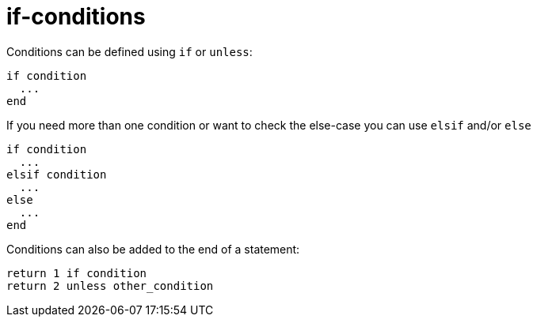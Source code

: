 = if-conditions

Conditions can be defined using `if` or `unless`:

[source,ruby]
if condition
  ...
end

If you need more than one condition or want to check the else-case you can
use `elsif` and/or `else`

[source,ruby]
if condition
  ...
elsif condition
  ...
else
  ...
end

Conditions can also be added to the end of a statement:

[source,ruby]
return 1 if condition
return 2 unless other_condition
